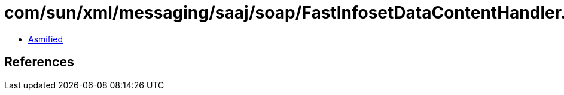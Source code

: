 = com/sun/xml/messaging/saaj/soap/FastInfosetDataContentHandler.class

 - link:FastInfosetDataContentHandler-asmified.java[Asmified]

== References

